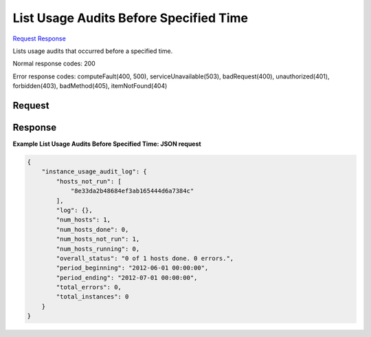 
List Usage Audits Before Specified Time
=======================================

`Request <GET_list_usage_audits_before_specified_time_v2.1_tenant_id_os-instance_usage_audit_log_before_timestamp_.rst#request>`__
`Response <GET_list_usage_audits_before_specified_time_v2.1_tenant_id_os-instance_usage_audit_log_before_timestamp_.rst#response>`__

.. rest_method:: GET /v2.1/{tenant_id}/os-instance_usage_audit_log/{before_timestamp}

Lists usage audits that occurred before a specified time.



Normal response codes: 200

Error response codes: computeFault(400, 500), serviceUnavailable(503), badRequest(400),
unauthorized(401), forbidden(403), badMethod(405), itemNotFound(404)

Request
^^^^^^^


.. rest_parameters:: listUsageAuditsBeforeSpecifiedTime.yaml

	- before_timestamp: before_timestamp






Response
^^^^^^^^





**Example List Usage Audits Before Specified Time: JSON request**


.. code::

    {
        "instance_usage_audit_log": {
            "hosts_not_run": [
                "8e33da2b48684ef3ab165444d6a7384c"
            ],
            "log": {},
            "num_hosts": 1,
            "num_hosts_done": 0,
            "num_hosts_not_run": 1,
            "num_hosts_running": 0,
            "overall_status": "0 of 1 hosts done. 0 errors.",
            "period_beginning": "2012-06-01 00:00:00",
            "period_ending": "2012-07-01 00:00:00",
            "total_errors": 0,
            "total_instances": 0
        }
    }
    

